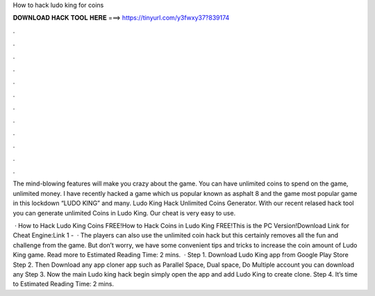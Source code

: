 How to hack ludo king for coins



𝐃𝐎𝐖𝐍𝐋𝐎𝐀𝐃 𝐇𝐀𝐂𝐊 𝐓𝐎𝐎𝐋 𝐇𝐄𝐑𝐄 ===> https://tinyurl.com/y3fwxy37?839174



.



.



.



.



.



.



.



.



.



.



.



.

The mind-blowing features will make you crazy about the game. You can have unlimited coins to spend on the game, unlimited money. I have recently hacked a game which us popular known as asphalt 8 and the game most popular game in this lockdown “LUDO KING” and many. Ludo King Hack Unlimited Coins Generator. With our recent relased hack tool you can generate unlimited Coins in Ludo King. Our cheat is very easy to use.

 · How to Hack Ludo King Coins FREE!How to Hack Coins in Ludo King FREE!This is the PC Version!Download Link for Cheat Engine:Link 1 -   · The players can also use the unlimited coin hack but this certainly removes all the fun and challenge from the game. But don’t worry, we have some convenient tips and tricks to increase the coin amount of Ludo King game. Read more to Estimated Reading Time: 2 mins.  · Step 1. Download Ludo King app from Google Play Store Step 2. Then Download any app cloner app such as Parallel Space, Dual space, Do Multiple account you can download any Step 3. Now the main Ludo king hack begin simply open the app and add Ludo King to create clone. Step 4. It’s time to Estimated Reading Time: 2 mins.
